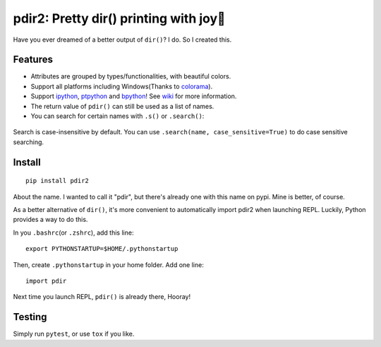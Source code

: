 pdir2: Pretty dir() printing with joy🍺
======================================

|Build Status| |Supported Python versions|

Have you ever dreamed of a better output of ``dir()``? I do. So I
created this.

.. figure:: https://github.com/laike9m/pdir2/raw/master/images/presentation.gif
   :alt: 

Features
--------

-  Attributes are grouped by types/functionalities, with beautiful
   colors.

-  Support all platforms including Windows(Thanks to
   `colorama <https://github.com/tartley/colorama>`__).

-  Support `ipython <https://github.com/ipython/ipython>`__,
   `ptpython <https://github.com/jonathanslenders/ptpython>`__ and
   `bpython <https://www.bpython-interpreter.org/>`__! See
   `wiki <https://github.com/laike9m/pdir2/wiki#repl-support>`__ for
   more information.

-  The return value of ``pdir()`` can still be used as a list of names.

-  You can search for certain names with ``.s()`` or ``.search()``:

.. figure:: https://github.com/laike9m/pdir2/raw/master/images/search.gif
   :alt: 

Search is case-insensitive by default. You can use
``.search(name, case_sensitive=True)`` to do case sensitive searching.

Install
-------

::

    pip install pdir2

About the name. I wanted to call it "pdir", but there's already one with
this name on pypi. Mine is better, of course.

As a better alternative of ``dir()``, it's more convenient to
automatically import pdir2 when launching REPL. Luckily, Python provides
a way to do this.

In you ``.bashrc``\ (or ``.zshrc``), add this line:

::

    export PYTHONSTARTUP=$HOME/.pythonstartup

Then, create ``.pythonstartup`` in your home folder. Add one line:

::

    import pdir

Next time you launch REPL, ``pdir()`` is already there, Hooray!

Testing
-------

Simply run ``pytest``, or use ``tox`` if you like.

.. |Build Status| image:: https://travis-ci.org/laike9m/pdir2.svg
   :target: https://travis-ci.org/laike9m/pdir2
.. |Supported Python versions| image:: https://img.shields.io/pypi/pyversions/pdir2.svg
   :target: https://pypi.python.org/pypi/pdir2/
